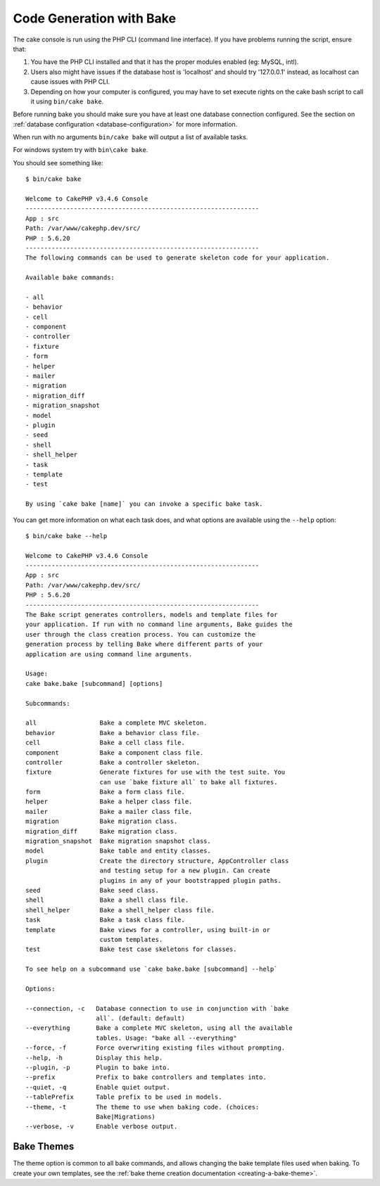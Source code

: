 Code Generation with Bake
#########################

The cake console is run using the PHP CLI (command line interface).
If you have problems running the script, ensure that:

#. You have the PHP CLI installed and that it has the proper modules enabled (eg: MySQL, intl).
#. Users also might have issues if the database host is 'localhost' and should try '127.0.0.1' instead, as localhost can cause issues with PHP CLI.
#. Depending on how your computer is configured, you may have to set execute rights on the cake bash script to call it using ``bin/cake bake``.

Before running bake you should make sure you have at least one database
connection configured. See the section on :ref:`database configuration
<database-configuration>` for more information.

When run with no arguments ``bin/cake bake`` will output a list of available
tasks.

For windows system try with ``bin\cake bake``.

You should see something like::

    $ bin/cake bake

    Welcome to CakePHP v3.4.6 Console
    ---------------------------------------------------------------
    App : src
    Path: /var/www/cakephp.dev/src/
    PHP : 5.6.20
    ---------------------------------------------------------------
    The following commands can be used to generate skeleton code for your application.

    Available bake commands:

    - all
    - behavior
    - cell
    - component
    - controller
    - fixture
    - form
    - helper
    - mailer
    - migration
    - migration_diff
    - migration_snapshot
    - model
    - plugin
    - seed
    - shell
    - shell_helper
    - task
    - template
    - test

    By using `cake bake [name]` you can invoke a specific bake task.

You can get more information on what each task does, and what options are
available using the ``--help`` option::

    $ bin/cake bake --help

    Welcome to CakePHP v3.4.6 Console
    ---------------------------------------------------------------
    App : src
    Path: /var/www/cakephp.dev/src/
    PHP : 5.6.20
    ---------------------------------------------------------------
    The Bake script generates controllers, models and template files for
    your application. If run with no command line arguments, Bake guides the
    user through the class creation process. You can customize the
    generation process by telling Bake where different parts of your
    application are using command line arguments.

    Usage:
    cake bake.bake [subcommand] [options]

    Subcommands:

    all                 Bake a complete MVC skeleton.
    behavior            Bake a behavior class file.
    cell                Bake a cell class file.
    component           Bake a component class file.
    controller          Bake a controller skeleton.
    fixture             Generate fixtures for use with the test suite. You
                        can use `bake fixture all` to bake all fixtures.
    form                Bake a form class file.
    helper              Bake a helper class file.
    mailer              Bake a mailer class file.
    migration           Bake migration class.
    migration_diff      Bake migration class.
    migration_snapshot  Bake migration snapshot class.
    model               Bake table and entity classes.
    plugin              Create the directory structure, AppController class
                        and testing setup for a new plugin. Can create
                        plugins in any of your bootstrapped plugin paths.
    seed                Bake seed class.
    shell               Bake a shell class file.
    shell_helper        Bake a shell_helper class file.
    task                Bake a task class file.
    template            Bake views for a controller, using built-in or
                        custom templates.
    test                Bake test case skeletons for classes.

    To see help on a subcommand use `cake bake.bake [subcommand] --help`

    Options:

    --connection, -c   Database connection to use in conjunction with `bake
                       all`. (default: default)
    --everything       Bake a complete MVC skeleton, using all the available
                       tables. Usage: "bake all --everything"
    --force, -f        Force overwriting existing files without prompting.
    --help, -h         Display this help.
    --plugin, -p       Plugin to bake into.
    --prefix           Prefix to bake controllers and templates into.
    --quiet, -q        Enable quiet output.
    --tablePrefix      Table prefix to be used in models.
    --theme, -t        The theme to use when baking code. (choices:
                       Bake|Migrations)
    --verbose, -v      Enable verbose output.

Bake Themes
===========

The theme option is common to all bake commands, and allows changing the bake
template files used when baking. To create your own templates, see the
:ref:`bake theme creation documentation <creating-a-bake-theme>`.

.. meta::
    :title lang=en: Code Generation with Bake
    :keywords lang=en: command line interface,functional application,database,database configuration,bash script,basic ingredients,project,model,path path,code generation,scaffolding,windows users,configuration file,few minutes,config,iew,shell,models,running,mysql
